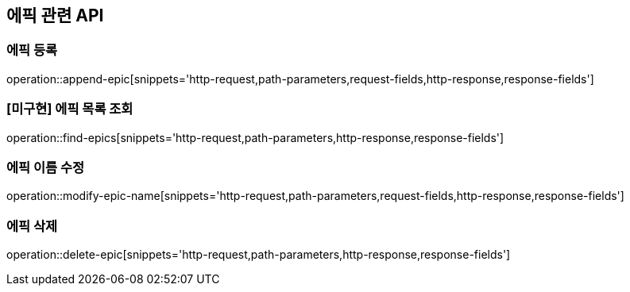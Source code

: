 == 에픽 관련 API

=== 에픽 등록

operation::append-epic[snippets='http-request,path-parameters,request-fields,http-response,response-fields']

=== [미구현] 에픽 목록 조회

operation::find-epics[snippets='http-request,path-parameters,http-response,response-fields']

=== 에픽 이름 수정

operation::modify-epic-name[snippets='http-request,path-parameters,request-fields,http-response,response-fields']

=== 에픽 삭제

operation::delete-epic[snippets='http-request,path-parameters,http-response,response-fields']